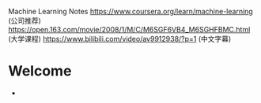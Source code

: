 
Machine Learning Notes
  https://www.coursera.org/learn/machine-learning (公司推荐)
  https://open.163.com/movie/2008/1/M/C/M6SGF6VB4_M6SGHFBMC.html (大学课程)
  https://www.bilibili.com/video/av9912938/?p=1 (中文字幕)
* Welcome
 -

